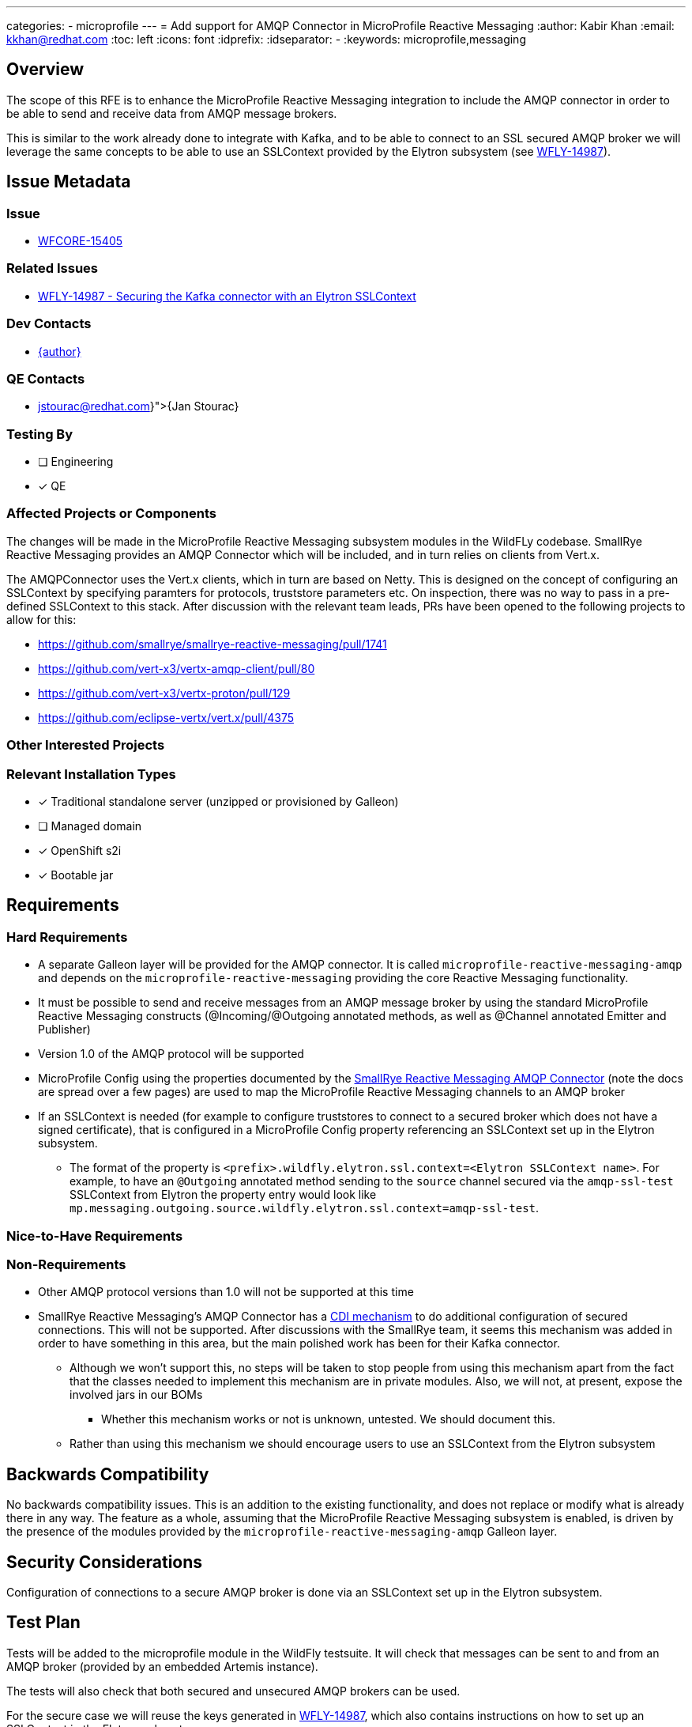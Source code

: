 ---
categories:
 - microprofile
---
= Add support for AMQP Connector in MicroProfile Reactive Messaging
:author:            Kabir Khan
:email:             kkhan@redhat.com
:toc:               left
:icons:             font
:idprefix:
:idseparator:       -
:keywords:          microprofile,messaging

== Overview
The scope of this RFE is to enhance the MicroProfile Reactive Messaging integration to include the AMQP connector in order to be able to send and receive data from AMQP message brokers.

This is similar to the work already done to integrate with Kafka, and to be able to connect to an SSL secured AMQP broker we will leverage the same concepts to be able to use an SSLContext provided by the Elytron subsystem (see https://issues.redhat.com/browse/WFLY-14987[WFLY-14987]).

== Issue Metadata

=== Issue

* https://issues.redhat.com/browse/WFLY-15405[WFCORE-15405]

=== Related Issues

* https://issues.redhat.com/browse/WFLY-14987[WFLY-14987 - Securing the Kafka connector with an Elytron SSLContext]


=== Dev Contacts

* mailto:{email}[{author}]

=== QE Contacts

* mailto:{jstourac@redhat.com}[{Jan Stourac}]

=== Testing By
// Put an x in the relevant field to indicate if testing will be done by Engineering or QE.
// Discuss with QE during the Kickoff state to decide this
* [ ] Engineering

* [x] QE

=== Affected Projects or Components
The changes will be made in the MicroProfile Reactive Messaging subsystem modules in the WildFLy codebase. SmallRye Reactive Messaging provides an AMQP Connector which will be included, and in turn relies on clients from Vert.x.

The AMQPConnector uses the Vert.x clients, which in turn are based on Netty. This is designed on the concept of configuring an SSLContext by specifying paramters for protocols, truststore parameters etc. On inspection, there was no way to pass in a pre-defined SSLContext to this stack. After discussion with the relevant team leads, PRs have been opened to the following projects to allow for this:

* https://github.com/smallrye/smallrye-reactive-messaging/pull/1741
* https://github.com/vert-x3/vertx-amqp-client/pull/80
* https://github.com/vert-x3/vertx-proton/pull/129
* https://github.com/eclipse-vertx/vert.x/pull/4375

=== Other Interested Projects

=== Relevant Installation Types
// Remove the x next to the relevant field if the feature in question is not relevant
// to that kind of WildFly installation
* [x] Traditional standalone server (unzipped or provisioned by Galleon)

// Unchecking this since it was done for e.g. https://github.com/wildfly/wildfly-proposals/blob/main/microprofile/WFLY-14987_reactive_messaging-ssl-context-kafka-connector.adoc#issue and https://github.com/wildfly/wildfly-proposals/blob/main/microprofile/WFLY-14798-upgrade-reactive-messaging-2.0.adoc
* [ ] Managed domain

* [x] OpenShift s2i

* [x] Bootable jar

== Requirements

=== Hard Requirements

* A separate Galleon layer will be provided for the AMQP connector. It is called `microprofile-reactive-messaging-amqp` and depends on the `microprofile-reactive-messaging` providing the core Reactive Messaging functionality.
* It must be possible to send and receive messages from an AMQP message broker by using the standard MicroProfile Reactive Messaging constructs (@Incoming/@Outgoing annotated methods, as well as @Channel annotated Emitter and Publisher)
* Version 1.0 of the AMQP protocol will be supported
* MicroProfile Config using the properties documented by the https://smallrye.io/smallrye-reactive-messaging/4.5.0/amqp/amqp/[SmallRye Reactive Messaging AMQP Connector] (note the docs are spread over a few pages) are used to map the MicroProfile Reactive Messaging channels to an AMQP broker
* If an SSLContext is needed (for example to configure truststores to connect to a secured broker which does not have a signed certificate), that is configured in a MicroProfile Config property referencing an SSLContext set up in the Elytron subsystem.
** The format of the property is `<prefix>.wildfly.elytron.ssl.context=<Elytron SSLContext name>`. For example, to have an `@Outgoing` annotated method sending to the `source` channel secured via the `amqp-ssl-test` SSLContext from Elytron the property entry would look like `mp.messaging.outgoing.source.wildfly.elytron.ssl.context=amqp-ssl-test`.

=== Nice-to-Have Requirements

=== Non-Requirements
* Other AMQP protocol versions than 1.0 will not be supported at this time
* SmallRye Reactive Messaging's AMQP Connector has a https://smallrye.io/smallrye-reactive-messaging/4.5.0/amqp/client-customization/[CDI mechanism] to do additional configuration of secured connections. This will not be supported. After discussions with the SmallRye team, it seems this mechanism was added in order to have something in this area, but the main polished work has been for their Kafka connector.
** Although we won't support this, no steps will be taken to stop people from using this mechanism apart from the fact that the classes needed to implement this mechanism are in private modules. Also, we will not, at present, expose the involved jars in our BOMs
*** Whether this mechanism works or not is unknown, untested. We should document this.
** Rather than using this mechanism we should encourage users to use an SSLContext from the Elytron subsystem


== Backwards Compatibility

No backwards compatibility issues. This is an addition to the existing functionality, and does not replace or modify what is already there in any way. The feature as a whole, assuming that the MicroProfile Reactive Messaging subsystem is enabled, is driven by the presence of the modules provided by the `microprofile-reactive-messaging-amqp` Galleon layer.

//=== Default Configuration
//
//=== Importing Existing Configuration
//
//=== Deployments
//
//=== Interoperability


== Security Considerations

////
Identification if any security implications that may need to be considered with this feature
or a confirmation that there are no security implications to consider.
////
Configuration of connections to a secure AMQP broker is done via an SSLContext set up in the Elytron subsystem.

== Test Plan

Tests will be added to the microprofile module in the WildFly testsuite. It will check that messages can be sent to and from an AMQP broker (provided by an embedded Artemis instance).

The tests will also check that both secured and unsecured AMQP brokers can be used.

For the secure case we will reuse the keys generated in https://github.com/wildfly/wildfly-proposals/blob/main/microprofile/WFLY-14987_reactive_messaging-ssl-context-kafka-connector.adoc#generating-the-key-truststores[WFLY-14987], which also contains instructions on how to set up an SSLContext in the Elytron subsystem.


== Community Documentation
The WildFly documentation will be updated to cover this use case.

== Release Note Content
The MicroProfile Reactive subsystem now allows exchanging of messages with an AMQP broker via version 1.0 of the AMQP protocol.
////
Draft verbiage for up to a few sentences on the feature for inclusion in the
Release Note blog article for the release that first includes this feature.
Example article: http://wildfly.org/news/2018/08/30/WildFly14-Final-Released/.
This content will be edited, so there is no need to make it perfect or discuss
what release it appears in.  "See Overview" is acceptable if the overview is
suitable. For simple features best covered as an item in a bullet-point list
of features containing a few words on each, use "Bullet point: <The few words>"
////

